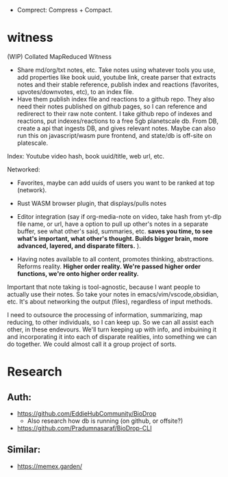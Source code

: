 - Comprect: Compress + Compact.

* witness
(WIP) Collated MapReduced Witness


- Share md/org/txt notes, etc. Take notes using whatever tools you use, add properties like book uuid, youtube link, create parser that extracts notes and their stable reference, publish index and reactions (favorites, upvotes/downvotes, etc), to an index file.
- Have them publish index file and reactions to a github repo. They also need their notes published on github pages, so I can reference and redirerect to their raw note content. I take github repo of indexes and reactions, put indexes/reactions to a free 5gb planetscale db. From DB, create a api that ingests DB, and gives relevant notes. Maybe can also run this on javascript/wasm pure frontend, and state/db is off-site on platescale.

Index: Youtube video hash, book uuid/title, web url, etc.

Networked:
- Favorites, maybe can add uuids of users you want to be ranked at top (network).


- Rust WASM browser plugin, that displays/pulls notes
- Editor integration (say if org-media-note on video, take hash from yt-dlp file name, or url, have a option to pull up other's notes in a separate buffer, see what other's said, summaries, etc. *saves you time, to see what's important, what other's thought. Builds bigger brain, more advanced, layered, and disparate filters.* ).

- Having notes available to all content, promotes thinking, abstractions. Reforms reality. *Higher order reality. We're passed higher order functions, we're onto higher order reality.*


Important that note taking is tool-agnostic, because I want people to actually use their notes. So take your notes in emacs/vim/vscode,obsidian, etc. It's about networking the output (files), regardless of input methods.


I need to outsource the processing of information, summarizing, map reducing, to other individuals, so I can keep up. So we can all assist each other, in these endevours. We'll turn keeping up with info, and imbuining it and incorporating it into each of disparate realities, into something we can do together. We could almost call it a group project of sorts.
* Research
** Auth:
- https://github.com/EddieHubCommunity/BioDrop
  - Also research how db is running (on github, or offsite?)
- https://github.com/Pradumnasaraf/BioDrop-CLI
** Similar:
- https://memex.garden/
